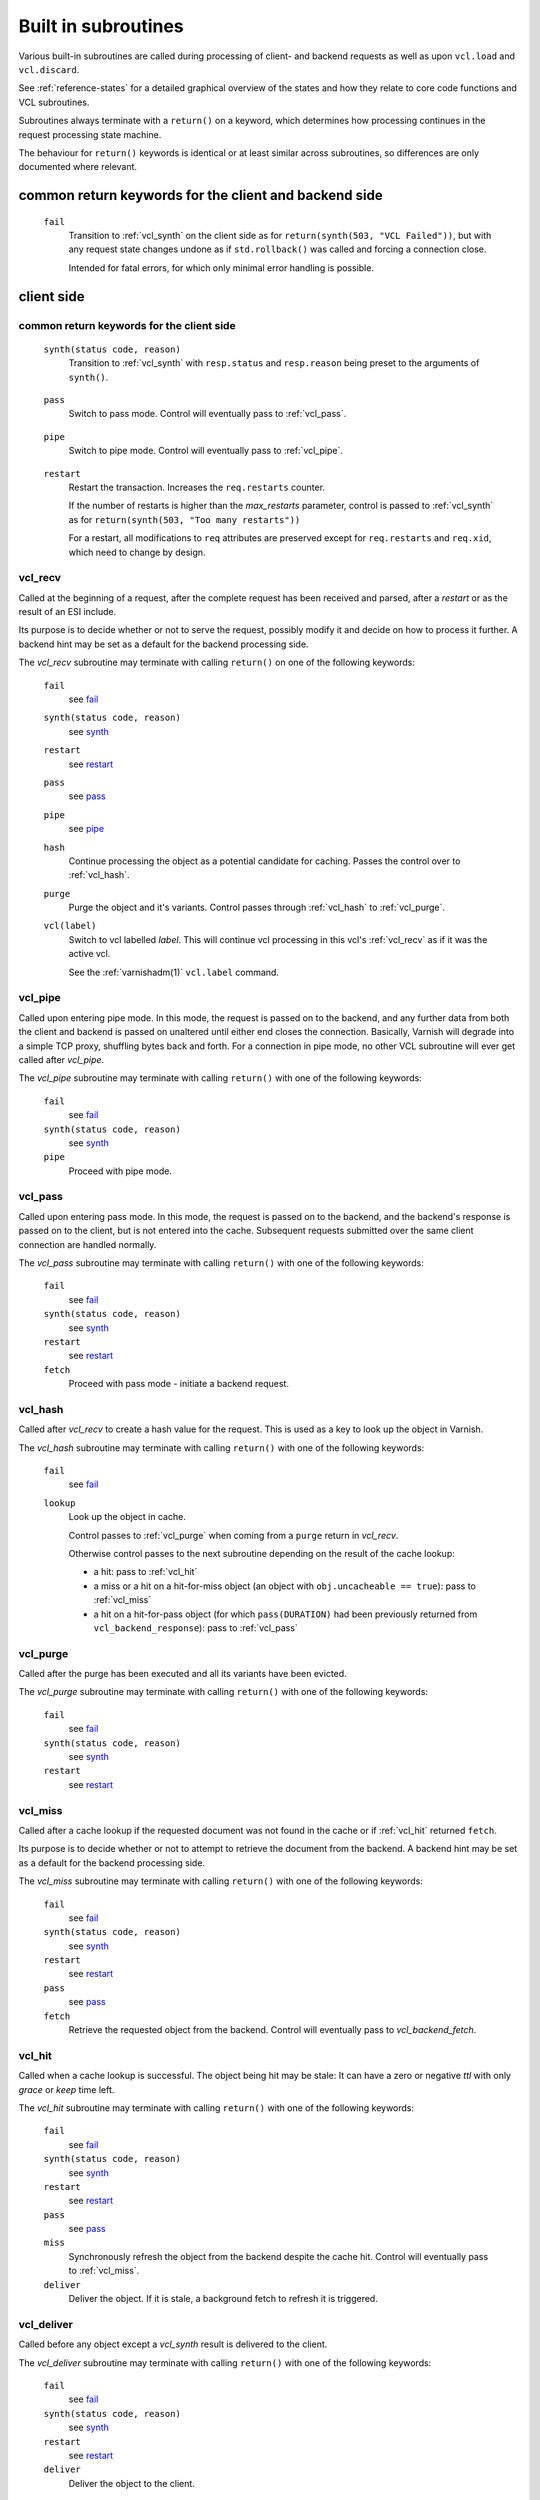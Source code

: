 .. _vcl-built-in-subs:

Built in subroutines
====================

Various built-in subroutines are called during processing of client-
and backend requests as well as upon ``vcl.load`` and ``vcl.discard``.

See :ref:`reference-states` for a detailed graphical overview of the
states and how they relate to core code functions and VCL subroutines.

Subroutines always terminate with a ``return()`` on a keyword, which
determines how processing continues in the request processing state
machine.

The behaviour for ``return()`` keywords is identical or at least
similar across subroutines, so differences are only documented where
relevant.

common return keywords for the client and backend side
------------------------------------------------------

.. _fail:

  ``fail``
    Transition to :ref:`vcl_synth` on the client side as for
    ``return(synth(503, "VCL Failed"))``, but with any request state
    changes undone as if ``std.rollback()`` was called and forcing a
    connection close.

    Intended for fatal errors, for which only minimal error handling is
    possible.

client side
-----------

common return keywords for the client side
~~~~~~~~~~~~~~~~~~~~~~~~~~~~~~~~~~~~~~~~~~
.. _synth:

  ``synth(status code, reason)``
    Transition to :ref:`vcl_synth` with ``resp.status`` and
    ``resp.reason`` being preset to the arguments of ``synth()``.

.. _pass:

  ``pass``
    Switch to pass mode. Control will eventually pass to
    :ref:`vcl_pass`.

.. _pipe:

  ``pipe``
    Switch to pipe mode. Control will eventually pass to
    :ref:`vcl_pipe`.

.. _restart:

  ``restart``
    Restart the transaction. Increases the ``req.restarts`` counter.

    If the number of restarts is higher than the *max_restarts*
    parameter, control is passed to :ref:`vcl_synth` as for
    ``return(synth(503, "Too many restarts"))``

    For a restart, all modifications to ``req`` attributes are
    preserved except for ``req.restarts`` and ``req.xid``, which need
    to change by design.

.. _vcl_recv:

vcl_recv
~~~~~~~~

Called at the beginning of a request, after the complete request has
been received and parsed, after a `restart` or as the result of an ESI
include.

Its purpose is to decide whether or not to serve the request, possibly
modify it and decide on how to process it further. A backend hint may
be set as a default for the backend processing side.

The `vcl_recv` subroutine may terminate with calling ``return()`` on one
of the following keywords:

  ``fail``
    see `fail`_

  ``synth(status code, reason)``
    see `synth`_

  ``restart``
    see `restart`_

  ``pass``
    see `pass`_

  ``pipe``
    see `pipe`_

  ``hash``
    Continue processing the object as a potential candidate for
    caching. Passes the control over to :ref:`vcl_hash`.

  ``purge``
    Purge the object and it's variants. Control passes through
    :ref:`vcl_hash` to :ref:`vcl_purge`.

  ``vcl(label)``
    Switch to vcl labelled *label*. This will continue vcl processing
    in this vcl's :ref:`vcl_recv` as if it was the active vcl.

    See the :ref:`varnishadm(1)` ``vcl.label`` command.

.. _vcl_pipe:

vcl_pipe
~~~~~~~~

Called upon entering pipe mode. In this mode, the request is passed on
to the backend, and any further data from both the client and backend
is passed on unaltered until either end closes the
connection. Basically, Varnish will degrade into a simple TCP proxy,
shuffling bytes back and forth. For a connection in pipe mode, no
other VCL subroutine will ever get called after `vcl_pipe`.

The `vcl_pipe` subroutine may terminate with calling ``return()`` with one
of the following keywords:

  ``fail``
    see   `fail`_

  ``synth(status code, reason)``
    see  `synth`_

  ``pipe``
    Proceed with pipe mode.

.. _vcl_pass:

vcl_pass
~~~~~~~~

Called upon entering pass mode. In this mode, the request is passed
on to the backend, and the backend's response is passed on to the
client, but is not entered into the cache. Subsequent requests
submitted over the same client connection are handled normally.

The `vcl_pass` subroutine may terminate with calling ``return()`` with one
of the following keywords:

  ``fail``
    see  `fail`_

  ``synth(status code, reason)``
    see  `synth`_

  ``restart``
    see  `restart`_

  ``fetch``
    Proceed with pass mode - initiate a backend request.

.. _vcl_hash:

vcl_hash
~~~~~~~~

Called after `vcl_recv` to create a hash value for the request. This is
used as a key to look up the object in Varnish.

The `vcl_hash` subroutine may terminate with calling ``return()`` with one
of the following keywords:

  ``fail``
    see  `fail`_

  ``lookup``
    Look up the object in cache.

    Control passes to :ref:`vcl_purge` when coming from a ``purge``
    return in `vcl_recv`.

    Otherwise control passes to the next subroutine depending on the
    result of the cache lookup:

    * a hit: pass to :ref:`vcl_hit`

    * a miss or a hit on a hit-for-miss object (an object with
      ``obj.uncacheable == true``): pass to :ref:`vcl_miss`

    * a hit on a hit-for-pass object (for which ``pass(DURATION)`` had been
      previously returned from ``vcl_backend_response``): pass to
      :ref:`vcl_pass`

.. _vcl_purge:

vcl_purge
~~~~~~~~~

Called after the purge has been executed and all its variants have been evicted.

The `vcl_purge` subroutine may terminate with calling ``return()`` with one
of the following keywords:

  ``fail``
    see  `fail`_

  ``synth(status code, reason)``
    see  `synth`_

  ``restart``
    see  `restart`_

.. _vcl_miss:

vcl_miss
~~~~~~~~

Called after a cache lookup if the requested document was not found in
the cache or if :ref:`vcl_hit` returned ``fetch``.

Its purpose is to decide whether or not to attempt to retrieve the
document from the backend. A backend hint may be set as a default for
the backend processing side.

The `vcl_miss` subroutine may terminate with calling ``return()`` with one
of the following keywords:

  ``fail``
    see  `fail`_

  ``synth(status code, reason)``
    see  `synth`_

  ``restart``
    see  `restart`_

  ``pass``
    see  `pass`_

  ``fetch``
    Retrieve the requested object from the backend. Control will
    eventually pass to `vcl_backend_fetch`.

.. _vcl_hit:

vcl_hit
~~~~~~~

Called when a cache lookup is successful. The object being hit may be
stale: It can have a zero or negative `ttl` with only `grace` or
`keep` time left.

The `vcl_hit` subroutine may terminate with calling ``return()``
with one of the following keywords:

  ``fail``
    see  `fail`_

  ``synth(status code, reason)``
    see  `synth`_

  ``restart``
    see  `restart`_

  ``pass``
    see  `pass`_

  ``miss``
    Synchronously refresh the object from the backend despite the
    cache hit. Control will eventually pass to :ref:`vcl_miss`.

  ``deliver``
    Deliver the object. If it is stale, a background fetch to refresh
    it is triggered.

.. _vcl_deliver:

vcl_deliver
~~~~~~~~~~~

Called before any object except a `vcl_synth` result is delivered to the client.

The `vcl_deliver` subroutine may terminate with calling ``return()`` with one
of the following keywords:

  ``fail``
    see  `fail`_

  ``synth(status code, reason)``
    see  `synth`_

  ``restart``
    see  `restart`_

  ``deliver``
    Deliver the object to the client.

.. _vcl_synth:

vcl_synth
~~~~~~~~~

Called to deliver a synthetic object. A synthetic object is generated
in VCL, not fetched from the backend. Its body may be constructed using
the ``synthetic()`` function.

A `vcl_synth` defined object never enters the cache, contrary to a
:ref:`vcl_backend_error` defined object, which may end up in cache.

The subroutine may terminate with calling ``return()`` with one of the
following keywords:

  ``fail``
    see  `fail`_

  ``restart``
    see  `restart`_

  ``deliver``
    Directly deliver the object defined by `vcl_synth` to the client
    without calling `vcl_deliver`.

Backend Side
------------


common return keywords for the backend side
~~~~~~~~~~~~~~~~~~~~~~~~~~~~~~~~~~~~~~~~~~~

.. _abandon:

  ``abandon``
    Abandon the backend request. Unless the backend request was a
    background fetch, control is passed to :ref:`vcl_synth` on the
    client side with ``resp.status`` preset to 503.

.. _vcl_backend_fetch:

vcl_backend_fetch
~~~~~~~~~~~~~~~~~

Called before sending the backend request. In this subroutine you
typically alter the request before it gets to the backend.

The `vcl_backend_fetch` subroutine may terminate with calling
``return()`` with one of the following keywords:

  ``fail``
    see  `fail`_

  ``abandon``
    see  `abandon`_

  ``fetch``
    Fetch the object from the backend.

  ``error(status code, reason)``
    Transition to :ref:`vcl_backend_error` with ``beresp.status`` and
    ``beresp.reason`` being preset to the arguments of ``error()`` if
    arguments are provided.

Before calling `vcl_backend_fetch`, Varnish core prepares the `bereq`
backend request as follows:

* Unless the request is a `pass`,

  * set ``bereq.method`` to ``GET`` and ``bereq.proto`` to
    ``HTTP/1.1`` and

  * set ``bereq.http.Accept_Encoding`` to ``gzip`` if
    :ref:`ref_param_http_gzip_support` is enabled.

* If there is an existing cache object to be revalidated, set
  ``bereq.http.If-Modified-Since`` from its ``Last-Modified`` header
  and/or set ``bereq.http.If-None-Match`` from its ``Etag`` header

* Set ``bereq.http.X-Varnish`` to the current transaction id (`vxid`)

These changes can be undone or modified in `vcl_backend_fetch` before
the backend request is issued.

In particular, to cache non-GET requests, ``req.method`` needs to be
saved to a header or variable in :ref:`vcl_recv` and restored to
``bereq.method``. Notice that caching non-GET requests typically also
requires changing the cache key in :ref:`vcl_hash` e.g. by also
hashing the request method and/or request body.

HEAD request can be satisfied from cached GET responses.

.. _vcl_backend_response:

vcl_backend_response
~~~~~~~~~~~~~~~~~~~~

Called after the response headers have been successfully retrieved from
the backend.

The `vcl_backend_response` subroutine may terminate with calling
``return()`` with one of the following keywords:

  ``fail``
    see  `fail`_

  ``abandon``
    see  `abandon`_

  ``deliver``
    For a 304 response, create an updated cache object.
    Otherwise, fetch the object body from the backend and initiate
    delivery to any waiting client requests, possibly in parallel
    (streaming).

  ``retry``
    Retry the backend transaction. Increases the `retries` counter.
    If the number of retries is higher than *max_retries*,
    control will be passed to :ref:`vcl_backend_error`.

  ``pass(duration)``
    Mark the object as a hit-for-pass for the given duration. Subsequent
    lookups hitting this object will be turned into passed transactions,
    as if ``vcl_recv`` had returned ``pass``.

  ``error(status code, reason)``
    Transition to :ref:`vcl_backend_error` with ``beresp.status`` and
    ``beresp.reason`` being preset to the arguments of ``error()`` if
    arguments are provided.

304 handling
~~~~~~~~~~~~

For a 304 response, Varnish core code amends ``beresp`` before calling
`vcl_backend_response`:

* If the gzip status changed, ``Content-Encoding`` is unset and any
  ``Etag`` is weakened

* Any headers not present in the 304 response are copied from the
  existing cache object. ``Content-Length`` is copied if present in
  the existing cache object and discarded otherwise.

* The status gets set to 200.

`beresp.was_304` marks that this conditional response processing has
happened.

Note: Backend conditional requests are independent of client
conditional requests, so clients may receive 304 responses no matter
if a backend request was conditional.

beresp.ttl / beresp.grace / beresp.keep
~~~~~~~~~~~~~~~~~~~~~~~~~~~~~~~~~~~~~~~

Before calling `vcl_backend_response`, core code sets ``beresp.ttl``
based on the response status and the response headers ``Age``,
``Cache-Control`` or ``Expires`` and ``Date`` as follows:

* If present and valid, the value of the ``Age`` header is effectively
  deduced from all ttl calculations.

* For status codes 200, 203, 204, 300, 301, 304, 404, 410 and 414:

  * If ``Cache-Control`` contains an ``s-maxage`` or ``max-age`` field
    (in that order of preference), the ttl is set to the respective
    non-negative value or 0 if negative.

  * Otherwise, if no ``Expires`` header exists, the default ttl is
    used.

  * Otherwise, if ``Expires`` contains a time stamp before ``Date``,
    the ttl is set to 0.

  * Otherwise, if no ``Date`` header is present or the ``Date`` header
    timestamp differs from the local clock by no more than the
    `clock_skew` parameter, the ttl is set to

    * 0 if ``Expires`` denotes a past timestamp or

    * the difference between the local clock and the ``Expires``
      header otherwise.

  * Otherwise, the ttl is set to the difference between ``Expires``
    and ``Date``

* For status codes 302 and 307, the calculation is identical except
  that the default ttl is not used and -1 is returned if neither
  ``Cache-Control`` nor ``Expires`` exists.

* For all other status codes, ttl -1 is returned.

``beresp.grace`` defaults to the `default_grace` parameter.

For a non-negative ttl, if ``Cache-Control`` contains a
``stale-while-revalidate`` field value, ``beresp.grace`` is
set to that value if non-negative or 0 otherwise.

``beresp.keep`` defaults to the `default_keep` parameter.

.. _vcl_backend_error:

vcl_backend_error
~~~~~~~~~~~~~~~~~

This subroutine is called if we fail the backend fetch or if
*max_retries* has been exceeded.

Returning with `abandon`_ does not leave a cache object.

If returning with ``deliver`` and a ``beresp.ttl > 0s``, a synthetic
cache object is generated in VCL, whose body may be constructed using
the ``synthetic()`` function. This may be useful to increase the
efficiency of failing backend requests.

The `vcl_backend_error` subroutine may terminate with calling ``return()``
with one of the following keywords:

  ``fail``
    see  `fail`_

  ``abandon``
    see  `abandon`_

  ``deliver``
    Deliver and possibly cache the object defined in
    `vcl_backend_error` **as if it was fetched from the backend**, also
    referred to as a "backend synth".

  ``retry``
    Retry the backend transaction. Increases the `retries` counter.
    If the number of retries is higher than *max_retries*,
    :ref:`vcl_synth` on the client side is called with ``resp.status``
    preset to 503.

vcl.load / vcl.discard
----------------------

.. _vcl_init:

vcl_init
~~~~~~~~

Called when VCL is loaded, before any requests pass through it.
Typically used to initialize VMODs.

The `vcl_init` subroutine may terminate with calling ``return()``
with one of the following keywords:

  ``ok``
    Normal return, VCL continues loading.

  ``fail``
    Abort loading of this VCL.

.. _vcl_fini:

vcl_fini
~~~~~~~~

Called when VCL is discarded only after all requests have exited the VCL.
Typically used to clean up VMODs.

The `vcl_fini` subroutine may terminate with calling ``return()``
with one of the following keywords:

  ``ok``
    Normal return, VCL will be discarded.
